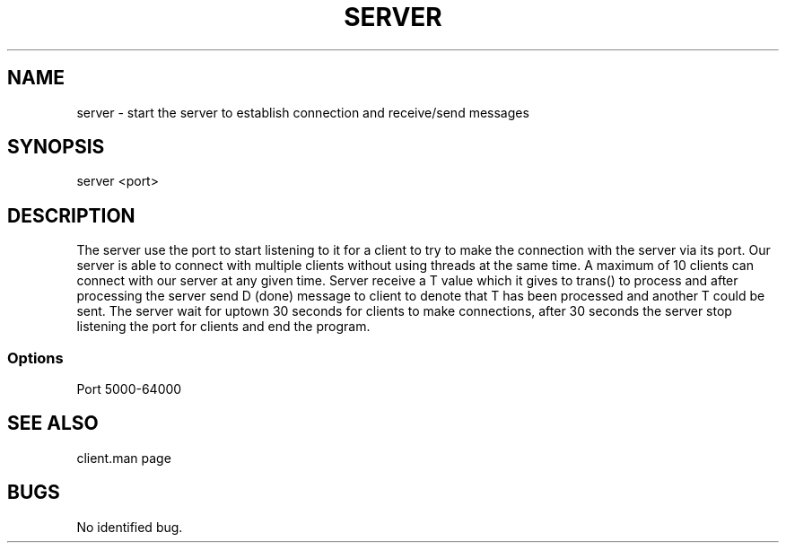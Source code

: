 .TH SERVER "1 Nov 2021"
.SH NAME
server \- start the server to establish connection and receive/send messages
.SH SYNOPSIS
\/server <port>
.SH DESCRIPTION
The server use the port to start listening to it for a client to try to make the connection with the server via its port. Our server is able to connect with multiple clients without using threads at the same time. A maximum of 10 clients can connect with our server at any given time. Server receive a T value which it gives to trans() to process and after processing the server send D (done) message to client to denote that T has been processed and another T could be sent. The server wait for uptown 30 seconds for clients to make connections, after 30 seconds the server stop listening the port for clients and end the program. 
.SS Options
.TP
Port 5000-64000
.SH "SEE ALSO"
client.man page
.SH BUGS
No identified bug.
